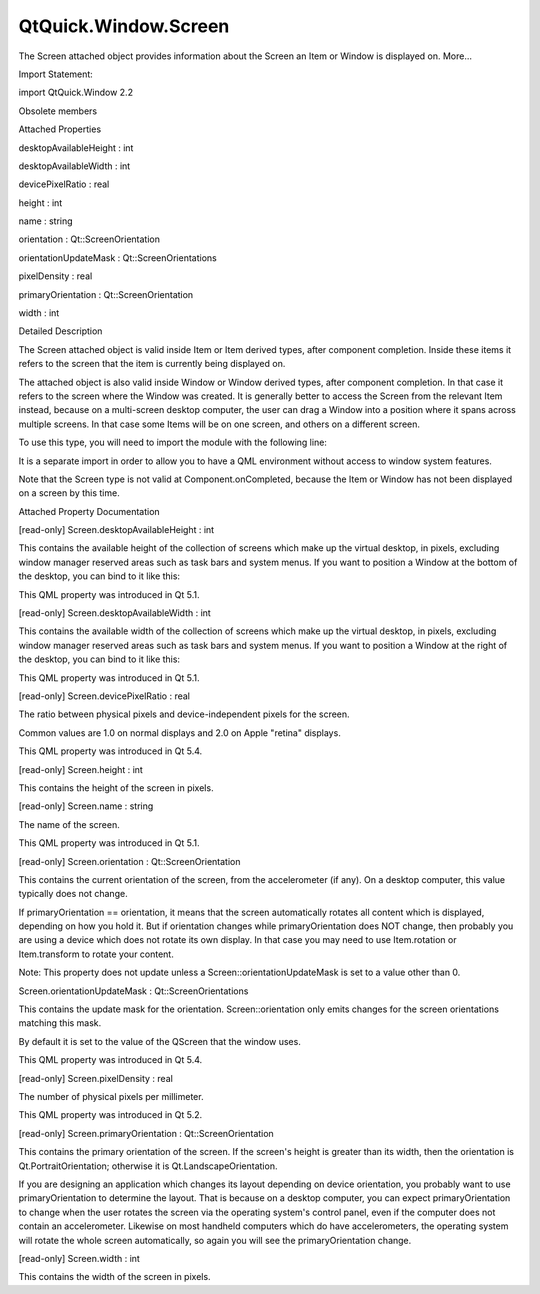 QtQuick.Window.Screen
=====================

.. raw:: html

   <p>

The Screen attached object provides information about the Screen an Item
or Window is displayed on. More...

.. raw:: html

   </p>

.. raw:: html

   <!-- @@@Screen -->

.. raw:: html

   <table class="alignedsummary">

.. raw:: html

   <tr>

.. raw:: html

   <td class="memItemLeft rightAlign topAlign">

Import Statement:

.. raw:: html

   </td>

.. raw:: html

   <td class="memItemRight bottomAlign">

import QtQuick.Window 2.2

.. raw:: html

   </td>

.. raw:: html

   </tr>

.. raw:: html

   </table>

.. raw:: html

   <ul>

.. raw:: html

   <li>

Obsolete members

.. raw:: html

   </li>

.. raw:: html

   </ul>

.. raw:: html

   <h2 id="attached-properties">

Attached Properties

.. raw:: html

   </h2>

.. raw:: html

   <ul>

.. raw:: html

   <li class="fn">

desktopAvailableHeight : int

.. raw:: html

   </li>

.. raw:: html

   <li class="fn">

desktopAvailableWidth : int

.. raw:: html

   </li>

.. raw:: html

   <li class="fn">

devicePixelRatio : real

.. raw:: html

   </li>

.. raw:: html

   <li class="fn">

height : int

.. raw:: html

   </li>

.. raw:: html

   <li class="fn">

name : string

.. raw:: html

   </li>

.. raw:: html

   <li class="fn">

orientation : Qt::ScreenOrientation

.. raw:: html

   </li>

.. raw:: html

   <li class="fn">

orientationUpdateMask : Qt::ScreenOrientations

.. raw:: html

   </li>

.. raw:: html

   <li class="fn">

pixelDensity : real

.. raw:: html

   </li>

.. raw:: html

   <li class="fn">

primaryOrientation : Qt::ScreenOrientation

.. raw:: html

   </li>

.. raw:: html

   <li class="fn">

width : int

.. raw:: html

   </li>

.. raw:: html

   </ul>

.. raw:: html

   <!-- $$$Screen-description -->

.. raw:: html

   <h2 id="details">

Detailed Description

.. raw:: html

   </h2>

.. raw:: html

   </p>

.. raw:: html

   <p>

The Screen attached object is valid inside Item or Item derived types,
after component completion. Inside these items it refers to the screen
that the item is currently being displayed on.

.. raw:: html

   </p>

.. raw:: html

   <p>

The attached object is also valid inside Window or Window derived types,
after component completion. In that case it refers to the screen where
the Window was created. It is generally better to access the Screen from
the relevant Item instead, because on a multi-screen desktop computer,
the user can drag a Window into a position where it spans across
multiple screens. In that case some Items will be on one screen, and
others on a different screen.

.. raw:: html

   </p>

.. raw:: html

   <p>

To use this type, you will need to import the module with the following
line:

.. raw:: html

   </p>

.. raw:: html

   <pre class="cpp">import <span class="type">QtQuick</span><span class="operator">.</span>Window <span class="number">2.2</span></pre>

.. raw:: html

   <p>

It is a separate import in order to allow you to have a QML environment
without access to window system features.

.. raw:: html

   </p>

.. raw:: html

   <p>

Note that the Screen type is not valid at Component.onCompleted, because
the Item or Window has not been displayed on a screen by this time.

.. raw:: html

   </p>

.. raw:: html

   <!-- @@@Screen -->

.. raw:: html

   <h2>

Attached Property Documentation

.. raw:: html

   </h2>

.. raw:: html

   <!-- $$$desktopAvailableHeight -->

.. raw:: html

   <table class="qmlname">

.. raw:: html

   <tr valign="top" id="desktopAvailableHeight-attached-prop">

.. raw:: html

   <td class="tblQmlPropNode">

.. raw:: html

   <p>

[read-only] Screen.desktopAvailableHeight : int

.. raw:: html

   </p>

.. raw:: html

   </td>

.. raw:: html

   </tr>

.. raw:: html

   </table>

.. raw:: html

   <p>

This contains the available height of the collection of screens which
make up the virtual desktop, in pixels, excluding window manager
reserved areas such as task bars and system menus. If you want to
position a Window at the bottom of the desktop, you can bind to it like
this:

.. raw:: html

   </p>

.. raw:: html

   <pre class="cpp">y: Screen<span class="operator">.</span>desktopAvailableHeight <span class="operator">-</span> height</pre>

.. raw:: html

   <p>

This QML property was introduced in Qt 5.1.

.. raw:: html

   </p>

.. raw:: html

   <!-- @@@desktopAvailableHeight -->

.. raw:: html

   <table class="qmlname">

.. raw:: html

   <tr valign="top" id="desktopAvailableWidth-attached-prop">

.. raw:: html

   <td class="tblQmlPropNode">

.. raw:: html

   <p>

[read-only] Screen.desktopAvailableWidth : int

.. raw:: html

   </p>

.. raw:: html

   </td>

.. raw:: html

   </tr>

.. raw:: html

   </table>

.. raw:: html

   <p>

This contains the available width of the collection of screens which
make up the virtual desktop, in pixels, excluding window manager
reserved areas such as task bars and system menus. If you want to
position a Window at the right of the desktop, you can bind to it like
this:

.. raw:: html

   </p>

.. raw:: html

   <pre class="cpp">x: Screen<span class="operator">.</span>desktopAvailableWidth <span class="operator">-</span> width</pre>

.. raw:: html

   <p>

This QML property was introduced in Qt 5.1.

.. raw:: html

   </p>

.. raw:: html

   <!-- @@@desktopAvailableWidth -->

.. raw:: html

   <table class="qmlname">

.. raw:: html

   <tr valign="top" id="devicePixelRatio-attached-prop">

.. raw:: html

   <td class="tblQmlPropNode">

.. raw:: html

   <p>

[read-only] Screen.devicePixelRatio : real

.. raw:: html

   </p>

.. raw:: html

   </td>

.. raw:: html

   </tr>

.. raw:: html

   </table>

.. raw:: html

   <p>

The ratio between physical pixels and device-independent pixels for the
screen.

.. raw:: html

   </p>

.. raw:: html

   <p>

Common values are 1.0 on normal displays and 2.0 on Apple "retina"
displays.

.. raw:: html

   </p>

.. raw:: html

   <p>

This QML property was introduced in Qt 5.4.

.. raw:: html

   </p>

.. raw:: html

   <!-- @@@devicePixelRatio -->

.. raw:: html

   <table class="qmlname">

.. raw:: html

   <tr valign="top" id="height-attached-prop">

.. raw:: html

   <td class="tblQmlPropNode">

.. raw:: html

   <p>

[read-only] Screen.height : int

.. raw:: html

   </p>

.. raw:: html

   </td>

.. raw:: html

   </tr>

.. raw:: html

   </table>

.. raw:: html

   <p>

This contains the height of the screen in pixels.

.. raw:: html

   </p>

.. raw:: html

   <!-- @@@height -->

.. raw:: html

   <table class="qmlname">

.. raw:: html

   <tr valign="top" id="name-attached-prop">

.. raw:: html

   <td class="tblQmlPropNode">

.. raw:: html

   <p>

[read-only] Screen.name : string

.. raw:: html

   </p>

.. raw:: html

   </td>

.. raw:: html

   </tr>

.. raw:: html

   </table>

.. raw:: html

   <p>

The name of the screen.

.. raw:: html

   </p>

.. raw:: html

   <p>

This QML property was introduced in Qt 5.1.

.. raw:: html

   </p>

.. raw:: html

   <!-- @@@name -->

.. raw:: html

   <table class="qmlname">

.. raw:: html

   <tr valign="top" id="orientation-attached-prop">

.. raw:: html

   <td class="tblQmlPropNode">

.. raw:: html

   <p>

[read-only] Screen.orientation : Qt::ScreenOrientation

.. raw:: html

   </p>

.. raw:: html

   </td>

.. raw:: html

   </tr>

.. raw:: html

   </table>

.. raw:: html

   <p>

This contains the current orientation of the screen, from the
accelerometer (if any). On a desktop computer, this value typically does
not change.

.. raw:: html

   </p>

.. raw:: html

   <p>

If primaryOrientation == orientation, it means that the screen
automatically rotates all content which is displayed, depending on how
you hold it. But if orientation changes while primaryOrientation does
NOT change, then probably you are using a device which does not rotate
its own display. In that case you may need to use Item.rotation or
Item.transform to rotate your content.

.. raw:: html

   </p>

.. raw:: html

   <p>

Note: This property does not update unless a
Screen::orientationUpdateMask is set to a value other than 0.

.. raw:: html

   </p>

.. raw:: html

   <!-- @@@orientation -->

.. raw:: html

   <table class="qmlname">

.. raw:: html

   <tr valign="top" id="orientationUpdateMask-attached-prop">

.. raw:: html

   <td class="tblQmlPropNode">

.. raw:: html

   <p>

Screen.orientationUpdateMask : Qt::ScreenOrientations

.. raw:: html

   </p>

.. raw:: html

   </td>

.. raw:: html

   </tr>

.. raw:: html

   </table>

.. raw:: html

   <p>

This contains the update mask for the orientation. Screen::orientation
only emits changes for the screen orientations matching this mask.

.. raw:: html

   </p>

.. raw:: html

   <p>

By default it is set to the value of the QScreen that the window uses.

.. raw:: html

   </p>

.. raw:: html

   <p>

This QML property was introduced in Qt 5.4.

.. raw:: html

   </p>

.. raw:: html

   <!-- @@@orientationUpdateMask -->

.. raw:: html

   <table class="qmlname">

.. raw:: html

   <tr valign="top" id="pixelDensity-attached-prop">

.. raw:: html

   <td class="tblQmlPropNode">

.. raw:: html

   <p>

[read-only] Screen.pixelDensity : real

.. raw:: html

   </p>

.. raw:: html

   </td>

.. raw:: html

   </tr>

.. raw:: html

   </table>

.. raw:: html

   <p>

The number of physical pixels per millimeter.

.. raw:: html

   </p>

.. raw:: html

   <p>

This QML property was introduced in Qt 5.2.

.. raw:: html

   </p>

.. raw:: html

   <!-- @@@pixelDensity -->

.. raw:: html

   <table class="qmlname">

.. raw:: html

   <tr valign="top" id="primaryOrientation-attached-prop">

.. raw:: html

   <td class="tblQmlPropNode">

.. raw:: html

   <p>

[read-only] Screen.primaryOrientation : Qt::ScreenOrientation

.. raw:: html

   </p>

.. raw:: html

   </td>

.. raw:: html

   </tr>

.. raw:: html

   </table>

.. raw:: html

   <p>

This contains the primary orientation of the screen. If the screen's
height is greater than its width, then the orientation is
Qt.PortraitOrientation; otherwise it is Qt.LandscapeOrientation.

.. raw:: html

   </p>

.. raw:: html

   <p>

If you are designing an application which changes its layout depending
on device orientation, you probably want to use primaryOrientation to
determine the layout. That is because on a desktop computer, you can
expect primaryOrientation to change when the user rotates the screen via
the operating system's control panel, even if the computer does not
contain an accelerometer. Likewise on most handheld computers which do
have accelerometers, the operating system will rotate the whole screen
automatically, so again you will see the primaryOrientation change.

.. raw:: html

   </p>

.. raw:: html

   <!-- @@@primaryOrientation -->

.. raw:: html

   <table class="qmlname">

.. raw:: html

   <tr valign="top" id="width-attached-prop">

.. raw:: html

   <td class="tblQmlPropNode">

.. raw:: html

   <p>

[read-only] Screen.width : int

.. raw:: html

   </p>

.. raw:: html

   </td>

.. raw:: html

   </tr>

.. raw:: html

   </table>

.. raw:: html

   <p>

This contains the width of the screen in pixels.

.. raw:: html

   </p>

.. raw:: html

   <!-- @@@width -->


